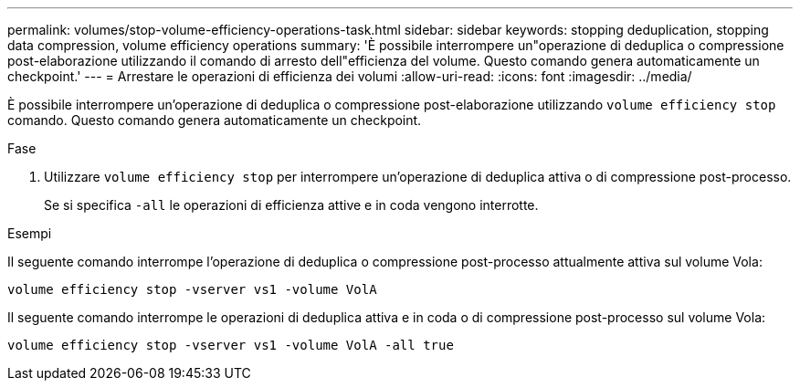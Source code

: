 ---
permalink: volumes/stop-volume-efficiency-operations-task.html 
sidebar: sidebar 
keywords: stopping deduplication, stopping data compression, volume efficiency operations 
summary: 'È possibile interrompere un"operazione di deduplica o compressione post-elaborazione utilizzando il comando di arresto dell"efficienza del volume. Questo comando genera automaticamente un checkpoint.' 
---
= Arrestare le operazioni di efficienza dei volumi
:allow-uri-read: 
:icons: font
:imagesdir: ../media/


[role="lead"]
È possibile interrompere un'operazione di deduplica o compressione post-elaborazione utilizzando `volume efficiency stop` comando. Questo comando genera automaticamente un checkpoint.

.Fase
. Utilizzare `volume efficiency stop` per interrompere un'operazione di deduplica attiva o di compressione post-processo.
+
Se si specifica `-all` le operazioni di efficienza attive e in coda vengono interrotte.



.Esempi
Il seguente comando interrompe l'operazione di deduplica o compressione post-processo attualmente attiva sul volume Vola:

`volume efficiency stop -vserver vs1 -volume VolA`

Il seguente comando interrompe le operazioni di deduplica attiva e in coda o di compressione post-processo sul volume Vola:

`volume efficiency stop -vserver vs1 -volume VolA -all true`
